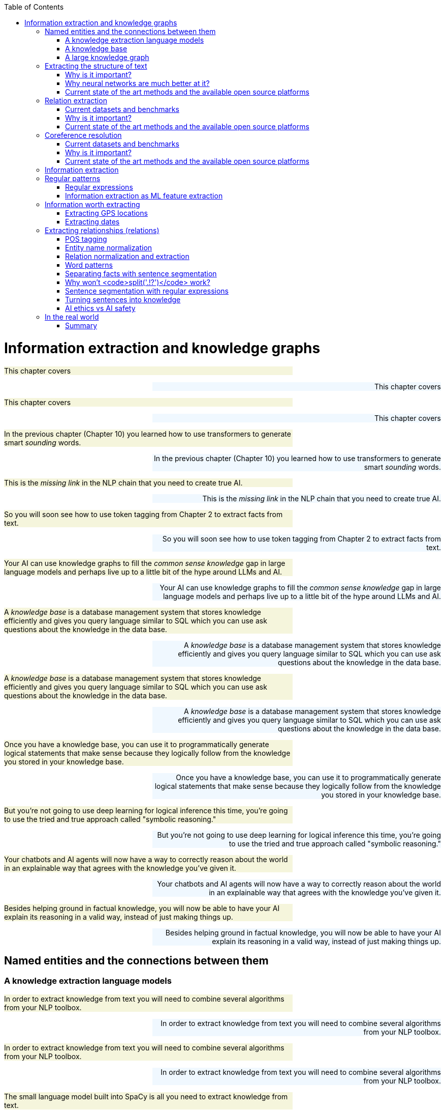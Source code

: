 
:toc: left
:toclevels: 6

++++
  <style>
  .first-sentence {
    text-align: left;
    margin-left: 0%;
    margin-right: auto;
    width: 66%;
    background: Beige;
  }
  .last-sentence {
    text-align: right;
    margin-left: auto;
    margin-right: 0%;
    width: 66%;
    background: AliceBlue;
  }
  </style>
++++
= Information extraction and knowledge graphs
[.first-sentence]
This chapter covers

[.last-sentence]
This chapter covers

[.first-sentence]
This chapter covers

[.last-sentence]
This chapter covers

[.first-sentence]
In the previous chapter (Chapter 10) you learned how to use transformers to generate smart _sounding_ words.

[.last-sentence]
In the previous chapter (Chapter 10) you learned how to use transformers to generate smart _sounding_ words.

[.first-sentence]
This is the _missing link_ in the NLP chain that you need to create true AI.

[.last-sentence]
This is the _missing link_ in the NLP chain that you need to create true AI.

[.first-sentence]
So you will soon see how to use token tagging from Chapter 2 to extract facts from text.

[.last-sentence]
So you will soon see how to use token tagging from Chapter 2 to extract facts from text.

[.first-sentence]
Your AI can use knowledge graphs to fill the _common sense knowledge_ gap in large language models and perhaps live up to a little bit of the hype around LLMs and AI.

[.last-sentence]
Your AI can use knowledge graphs to fill the _common sense knowledge_ gap in large language models and perhaps live up to a little bit of the hype around LLMs and AI.

[.first-sentence]
A _knowledge base_ is a database management system that stores knowledge efficiently and gives you query language similar to SQL which you can use ask questions about the knowledge in the data base.

[.last-sentence]
A _knowledge base_ is a database management system that stores knowledge efficiently and gives you query language similar to SQL which you can use ask questions about the knowledge in the data base.

[.first-sentence]
A _knowledge base_ is a database management system that stores knowledge efficiently and gives you query language similar to SQL which you can use ask questions about the knowledge in the data base.

[.last-sentence]
A _knowledge base_ is a database management system that stores knowledge efficiently and gives you query language similar to SQL which you can use ask questions about the knowledge in the data base.

[.first-sentence]
Once you have a knowledge base, you can use it to programmatically generate logical statements that make sense because they logically follow from the knowledge you stored in your knowledge base.

[.last-sentence]
Once you have a knowledge base, you can use it to programmatically generate logical statements that make sense because they logically follow from the knowledge you stored in your knowledge base.

[.first-sentence]
But you're not going to use deep learning for logical inference this time, you're going to use the tried and true approach called "symbolic reasoning."

[.last-sentence]
But you're not going to use deep learning for logical inference this time, you're going to use the tried and true approach called "symbolic reasoning."

[.first-sentence]
Your chatbots and AI agents will now have a way to correctly reason about the world in an explainable way that agrees with the knowledge you've given it.

[.last-sentence]
Your chatbots and AI agents will now have a way to correctly reason about the world in an explainable way that agrees with the knowledge you've given it.

[.first-sentence]
Besides helping ground in factual knowledge, you will now be able to have your AI explain its reasoning in a valid way, instead of just making things up.

[.last-sentence]
Besides helping ground in factual knowledge, you will now be able to have your AI explain its reasoning in a valid way, instead of just making things up.

== Named entities and the connections between them
=== A knowledge extraction language models
[.first-sentence]
In order to extract knowledge from text you will need to combine several algorithms from your NLP toolbox.

[.last-sentence]
In order to extract knowledge from text you will need to combine several algorithms from your NLP toolbox.

[.first-sentence]
In order to extract knowledge from text you will need to combine several algorithms from your NLP toolbox.

[.last-sentence]
In order to extract knowledge from text you will need to combine several algorithms from your NLP toolbox.

[.first-sentence]
The small language model built into SpaCy is all you need to extract knowledge from text.

[.last-sentence]
The small language model built into SpaCy is all you need to extract knowledge from text.

[.first-sentence]
If you examine the output at each stage of the process you can understand it better and sometimes catch bugs before they corrupt your knowledge base.

[.last-sentence]
If you examine the output at each stage of the process you can understand it better and sometimes catch bugs before they corrupt your knowledge base.

[.first-sentence]
The first step in extracting knowledge about some__thing__ is to find the _things_ in your text.

[.last-sentence]
The first step in extracting knowledge about some__thing__ is to find the _things_ in your text.

[.first-sentence]
So this will usually be the first algorithm in your pipeline, the SpaCy `nlp` tokenizer and tagger:

[.last-sentence]
So this will usually be the first algorithm in your pipeline, the SpaCy `nlp` tokenizer and tagger:

[.first-sentence]
SpaCy keeps track of the named entities in the `ents` attribute of a Doc object.

[.last-sentence]
SpaCy keeps track of the named entities in the `ents` attribute of a Doc object.

[.first-sentence]
Unfortunately it only finds 3 names entities, and skips a word in Gebru's paper title.

[.last-sentence]
Unfortunately it only finds 3 names entities, and skips a word in Gebru's paper title.

[.first-sentence]
So you need to identify all the nouns in your

[.last-sentence]
So you need to identify all the nouns in your

[.first-sentence]
So you need to identify all the nouns in your

[.last-sentence]
So you need to identify all the nouns in your

[.first-sentence]
You'd like your machine to extract pieces of information and facts from text so it can know a little bit about what a user is saying.

[.last-sentence]
You'd like your machine to extract pieces of information and facts from text so it can know a little bit about what a user is saying.

[.first-sentence]
Easier said that done.

[.last-sentence]
Easier said that done.

[.first-sentence]
To trigger correct actions with natural language you need something an NLU pipeline or parser that is little less fuzzy than a transformer or large language model.

[.last-sentence]
To trigger correct actions with natural language you need something an NLU pipeline or parser that is little less fuzzy than a transformer or large language model.

[.first-sentence]
Once you have a _dependency tree_ of the hierarchy of grammatical relationships between words you have a way to process the logical meaning of a sentence.

[.last-sentence]
Once you have a _dependency tree_ of the hierarchy of grammatical relationships between words you have a way to process the logical meaning of a sentence.

[.first-sentence]
And the chatbot should know that it can expand or _resolve_ that word by replacing it with that person's username or other identifying information.

[.last-sentence]
And the chatbot should know that it can expand or _resolve_ that word by replacing it with that person's username or other identifying information.

[.first-sentence]
Likewise you need your chatbot to recognize that Monday is one of the days of the week (another kind of named entity called an "event") and be able to find it on the calendar.

[.last-sentence]
Likewise you need your chatbot to recognize that Monday is one of the days of the week (another kind of named entity called an "event") and be able to find it on the calendar.

[.first-sentence]
For the chatbot to respond properly to that simple request, you also need it to extract the relation between the named entity "me" and the command "remind."

[.last-sentence]
For the chatbot to respond properly to that simple request, you also need it to extract the relation between the named entity "me" and the command "remind."

[.first-sentence]
And you need to teach the chatbot that reminders happen in the future, so it should find the soonest upcoming Monday to create the reminder.

[.last-sentence]
And you need to teach the chatbot that reminders happen in the future, so it should find the soonest upcoming Monday to create the reminder.

[.first-sentence]
A typical sentence may contain several named entities of various types, such as geographic entities, organizations, people, political entities, times (including dates), artifacts, events, and natural phenomena.

[.last-sentence]
A typical sentence may contain several named entities of various types, such as geographic entities, organizations, people, political entities, times (including dates), artifacts, events, and natural phenomena.

[.first-sentence]
And a sentence can contain several relations, too -- facts about the relationship between the named entities in the sentence.

[.last-sentence]
And a sentence can contain several relations, too -- facts about the relationship between the named entities in the sentence.

=== A knowledge base
[.first-sentence]
Besides just extracting information from the text of a user statement, you can also use information extraction to help your chatbot train itself!

[.last-sentence]
Besides just extracting information from the text of a user statement, you can also use information extraction to help your chatbot train itself!

[.first-sentence]
That knowledge base can later be queried to help your chatbot make informed decisions or inferences about the world.

[.last-sentence]
That knowledge base can later be queried to help your chatbot make informed decisions or inferences about the world.

[.first-sentence]
Chatbots can also store knowledge about the current user "session" or conversation.

[.last-sentence]
Chatbots can also store knowledge about the current user "session" or conversation.

[.first-sentence]
Commercial chatbot APIs, such as IBM's Watson or Amazon's Lex, typically store context separate from the global knowledge base of facts that it uses to support conversations with all the other users.

[.last-sentence]
Commercial chatbot APIs, such as IBM's Watson or Amazon's Lex, typically store context separate from the global knowledge base of facts that it uses to support conversations with all the other users.

[.first-sentence]
Context can include facts about the user, the chatroom or channel, or the weather and news for that moment in time.

[.last-sentence]
Context can include facts about the user, the chatroom or channel, or the weather and news for that moment in time.

[.first-sentence]
An example of self-knowledge is the history of all the things the chatbot has already said to someone, such as the questions it has already asked of the user. That way it won't repeat itself.

[.last-sentence]
An example of self-knowledge is the history of all the things the chatbot has already said to someone, such as the questions it has already asked of the user. That way it won't repeat itself.

[.first-sentence]
So that's the goal for this chapter, teaching your bot to understand what it reads.

[.last-sentence]
So that's the goal for this chapter, teaching your bot to understand what it reads.

[.first-sentence]
Then your bot can use that knowledge to make decisions and say smart stuff about the world.

[.last-sentence]
Then your bot can use that knowledge to make decisions and say smart stuff about the world.

[.first-sentence]
In addition to the simple task of recognizing numbers and dates in text, you'd like your bot to be able to extract more general information about the world.

[.last-sentence]
In addition to the simple task of recognizing numbers and dates in text, you'd like your bot to be able to extract more general information about the world.

[.first-sentence]
For example, you'd like it to be able to learn from natural language documents such as this sentence from Wikipedia:

[.last-sentence]
For example, you'd like it to be able to learn from natural language documents such as this sentence from Wikipedia:

[.first-sentence]
_In 1983, Stanislav Petrov, a lieutenant colonel of the Soviet Air Defense Forces, saved the world from nuclear war._

[.last-sentence]
_In 1983, Stanislav Petrov, a lieutenant colonel of the Soviet Air Defense Forces, saved the world from nuclear war._

[.first-sentence]
_In 1983, Stanislav Petrov, a lieutenant colonel of the Soviet Air Defense Forces, saved the world from nuclear war._

[.last-sentence]
_In 1983, Stanislav Petrov, a lieutenant colonel of the Soviet Air Defense Forces, saved the world from nuclear war._

[.first-sentence]
If you were to take notes in a history class after reading or hearing something like that, you'd probably paraphrase things and create connections in your brain between concepts or words.

[.last-sentence]
If you were to take notes in a history class after reading or hearing something like that, you'd probably paraphrase things and create connections in your brain between concepts or words.

[.first-sentence]
This could be stored in a data structure something like this:

[.last-sentence]
This could be stored in a data structure something like this:

[.first-sentence]
This is an example of two named entity nodes ('Stanislav Petrov' and 'lieutenant colonel') and a relation or connection ('is a') between them in a knowledge graph or knowledge base.

[.last-sentence]
This is an example of two named entity nodes ('Stanislav Petrov' and 'lieutenant colonel') and a relation or connection ('is a') between them in a knowledge graph or knowledge base.

[.first-sentence]
Historically these RDF triplets were stored in XML files, but they can be stored in any file format or database that can hold a graph of triplets in the form of `(subject, relation, object)`.

[.last-sentence]
Historically these RDF triplets were stored in XML files, but they can be stored in any file format or database that can hold a graph of triplets in the form of `(subject, relation, object)`.

[.first-sentence]
A collection of these triplets is a knowledge graph.

[.last-sentence]
A collection of these triplets is a knowledge graph.

[.first-sentence]
Figure 11.1 is a graphic representation of the knowledge graph you'd like to extract from a sentence like that.

[.last-sentence]
Figure 11.1 is a graphic representation of the knowledge graph you'd like to extract from a sentence like that.

[.first-sentence]
The red edge and node in this knowledge graph represents a fact that could not be directly extracted from the statement about Stanislav.

[.last-sentence]
The red edge and node in this knowledge graph represents a fact that could not be directly extracted from the statement about Stanislav.

[.first-sentence]
It can also be called querying a knowledge base, analogous to querying a relational database.

[.last-sentence]
It can also be called querying a knowledge base, analogous to querying a relational database.

[.first-sentence]
For this particular inference or query about Stanislov's military ranks, your knowledge graph would have to already contain facts about militaries and military ranks.

[.last-sentence]
For this particular inference or query about Stanislov's military ranks, your knowledge graph would have to already contain facts about militaries and military ranks.

[.first-sentence]
You might even say that questions about occupational rank would be "above the pay grade" of a bot that only knew how to classify documents according to randomly allocated topics.footnote:[See chapter 4 if you've forgotten about how random topic allocation can be.]

[.last-sentence]
You might even say that questions about occupational rank would be "above the pay grade" of a bot that only knew how to classify documents according to randomly allocated topics.footnote:[See chapter 4 if you've forgotten about how random topic allocation can be.]

[.first-sentence]
It may not be obvious how big a deal this is, but it is a _BIG_ deal.

[.last-sentence]
It may not be obvious how big a deal this is, but it is a _BIG_ deal.

[.first-sentence]
We take common sense knowledge for granted in our everyday conversations.

[.last-sentence]
We take common sense knowledge for granted in our everyday conversations.

[.first-sentence]
Humans start acquiring much of their common sense knowledge even before they acquire language skill.

[.last-sentence]
Humans start acquiring much of their common sense knowledge even before they acquire language skill.

[.first-sentence]
And some of that knowledge is instinct, hard-coded into our DNA.footnote:[There are hard-coded common-sense knowledge bases out there for you to build on. Google Scholar is your friend in this knowledge graph search.]

[.last-sentence]
And some of that knowledge is instinct, hard-coded into our DNA.footnote:[There are hard-coded common-sense knowledge bases out there for you to build on. Google Scholar is your friend in this knowledge graph search.]

[.first-sentence]
All kinds of factual relationships exist between things and people, such as "kind-of", "is-used-for", "has-a", "is-famous-for", "was-born", and "has-profession."

[.last-sentence]
All kinds of factual relationships exist between things and people, such as "kind-of", "is-used-for", "has-a", "is-famous-for", "was-born", and "has-profession."

[.first-sentence]
NELL, the Carnegie Mellon Never Ending Language Learning bot is focused almost entirely on the task of extracting information about the `'kind-of'` relationship.

[.last-sentence]
NELL, the Carnegie Mellon Never Ending Language Learning bot is focused almost entirely on the task of extracting information about the `'kind-of'` relationship.

[.first-sentence]
Most knowledge bases normalize the strings that define these relationships, so that "kind of" and "type of" would be assigned a normalized string or ID to represent that particular relation.

[.last-sentence]
Most knowledge bases normalize the strings that define these relationships, so that "kind of" and "type of" would be assigned a normalized string or ID to represent that particular relation.

[.first-sentence]
Synonyms for "Stanislav Petrov", like "S. Petrov" and "Lt Col Petrov", would also be assigned to that same ID, if the NLP pipeline suspected they referred to the same person.

[.last-sentence]
Synonyms for "Stanislav Petrov", like "S. Petrov" and "Lt Col Petrov", would also be assigned to that same ID, if the NLP pipeline suspected they referred to the same person.

[.first-sentence]
A knowledge base can be used to build a practical type of chatbot called a _question answering system_ (QA system).

[.last-sentence]
A knowledge base can be used to build a practical type of chatbot called a _question answering system_ (QA system).

[.first-sentence]
We talk more about question answering chatbots in the next chapter.

[.last-sentence]
We talk more about question answering chatbots in the next chapter.

=== A large knowledge graph
[.first-sentence]
If you've ever heard of a "mind map" they can give a pretty good mental model of what knowledge graphs are: connections between concepts in your mind.

[.last-sentence]
If you've ever heard of a "mind map" they can give a pretty good mental model of what knowledge graphs are: connections between concepts in your mind.

[.first-sentence]
This is one small portion of the latest NELL knoweldge graph, the first 150 entities out of about three million:

[.last-sentence]
This is one small portion of the latest NELL knoweldge graph, the first 150 entities out of about three million:

[.first-sentence]
The NLPiA2 Python package has several utilities for making the NELL knowledge graph a bit easier to wrap your head around.

[.last-sentence]
The NLPiA2 Python package has several utilities for making the NELL knowledge graph a bit easier to wrap your head around.

[.first-sentence]
Later in the chapter you'll see the details about how these work so you can prettify whatever knowledge graph you are working with.

[.last-sentence]
Later in the chapter you'll see the details about how these work so you can prettify whatever knowledge graph you are working with.

[.first-sentence]
The entity names are very precise and well defined within a hierarchy, like paths for a file or name-spaced variable names in Python.

[.last-sentence]
The entity names are very precise and well defined within a hierarchy, like paths for a file or name-spaced variable names in Python.

[.first-sentence]
To simplify things further, you can eliminate the namespacing hierarchy and focus on just the last name in the hierarchy.

[.last-sentence]
To simplify things further, you can eliminate the namespacing hierarchy and focus on just the last name in the hierarchy.

[.first-sentence]
The `nlpia2.nell` module simplifies the names of things even further.

[.last-sentence]
The `nlpia2.nell` module simplifies the names of things even further.

[.first-sentence]
Otherwise the names of entities can fill up the width of the plot and crowd each other out.

[.last-sentence]
Otherwise the names of entities can fill up the width of the plot and crowd each other out.

[.first-sentence]
NELL scrapes text from Twitter, so the spelling and wording of facts can be quite varied.

[.last-sentence]
NELL scrapes text from Twitter, so the spelling and wording of facts can be quite varied.

[.first-sentence]
However, in NELL, just as in Word2vec token identifiers, proper names are joined with underscore ("\_") characters.

[.last-sentence]
However, in NELL, just as in Word2vec token identifiers, proper names are joined with underscore ("\_") characters.

[.first-sentence]
Entity and relation names are like variable names in Python.

[.last-sentence]
Entity and relation names are like variable names in Python.

[.first-sentence]
They give you one piece of information about an entity (object) in the world.

[.last-sentence]
They give you one piece of information about an entity (object) in the world.

[.first-sentence]
As a minimum a knowledge triple consists of an entity, relation and value.

[.last-sentence]
As a minimum a knowledge triple consists of an entity, relation and value.

[.first-sentence]
The "value" is the object of the relationship and is a named entity just as the subject ("entity") of the triple is.

[.last-sentence]
The "value" is the object of the relationship and is a named entity just as the subject ("entity") of the triple is.

[.first-sentence]
Because NELL crowdsources the curation of the knowledge base, you also have a probability or confidence value that you can use to make inference on conflicting pieces of information.

[.last-sentence]
Because NELL crowdsources the curation of the knowledge base, you also have a probability or confidence value that you can use to make inference on conflicting pieces of information.

[.first-sentence]
The last column provides the source of the data a list of all the texts that created the fact.

[.last-sentence]
The last column provides the source of the data a list of all the texts that created the fact.

[.first-sentence]
NELL contains facts about more than 800 unique relations and more than 2 million entities.

[.last-sentence]
NELL contains facts about more than 800 unique relations and more than 2 million entities.

[.first-sentence]
There's even a "latitudelongitude" relation that you could use to verify any facts related to the location of things.

[.last-sentence]
There's even a "latitudelongitude" relation that you could use to verify any facts related to the location of things.

== Extracting the structure of text
[.first-sentence]
In the previous section, you learned how to recognize and tag named entities in text.

[.last-sentence]
In the previous section, you learned how to recognize and tag named entities in text.

[.first-sentence]
This will help your bots become a bit smarter about how they interpret sentences and act on them.

[.last-sentence]
This will help your bots become a bit smarter about how they interpret sentences and act on them.

[.first-sentence]
But wait, you're probably wondering why sentence diagrams are so important.

[.last-sentence]
But wait, you're probably wondering why sentence diagrams are so important.

[.first-sentence]
We need to create that understanding in bots so they can be used to do the same things you do without thinking:

[.last-sentence]
We need to create that understanding in bots so they can be used to do the same things you do without thinking:

[.first-sentence]
Basically, dependency parsing will help your NLP pipelines for all those applications mentioned in Chapter 1... better.

[.last-sentence]
Basically, dependency parsing will help your NLP pipelines for all those applications mentioned in Chapter 1... better.

[.first-sentence]
Jakub Konrád and his teammates at CTU Prague won the $1M SocialBot prize in 2021 with this approach.footnote:["Alquist 4.0: Towards Social Intelligence Using Generative Models and Dialogue Personalization" (https://arxiv.org/pdf/2109.07968.pdf)]

[.last-sentence]
Jakub Konrád and his teammates at CTU Prague won the $1M SocialBot prize in 2021 with this approach.footnote:["Alquist 4.0: Towards Social Intelligence Using Generative Models and Dialogue Personalization" (https://arxiv.org/pdf/2109.07968.pdf)]

[.first-sentence]
Dependency parsing, as the name suggests, relies on "dependencies" between the words in a sentence to extract information.

[.last-sentence]
Dependency parsing, as the name suggests, relies on "dependencies" between the words in a sentence to extract information.

[.first-sentence]
There are 37 "dependent" relations that a word could possibly have, and these relations are adapted from the *Universal Stanford Dependencies system*.

[.last-sentence]
There are 37 "dependent" relations that a word could possibly have, and these relations are adapted from the *Universal Stanford Dependencies system*.

[.first-sentence]
This technique can be really useful in rule-based information extraction, especially in chatbots.

[.last-sentence]
This technique can be really useful in rule-based information extraction, especially in chatbots.

[.first-sentence]
Similarly, it can also infer that it needs to do this on Monday.

[.last-sentence]
Similarly, it can also infer that it needs to do this on Monday.

[.first-sentence]
This way, all the chatbot needs to do to pinpoint the exact information it is looking for is to examine the dependencies between the words.

[.last-sentence]
This way, all the chatbot needs to do to pinpoint the exact information it is looking for is to examine the dependencies between the words.

[.first-sentence]
This kind of a rule-based algorithm is surprisingly powerful for general tasks in chatbots and other word-processing apps.

[.last-sentence]
This kind of a rule-based algorithm is surprisingly powerful for general tasks in chatbots and other word-processing apps.

=== Why is it important?
[.first-sentence]
Like in the example we discussed before, dependency parsing can play a really useful role in any application that tries to extract organized information from text.

[.last-sentence]
Like in the example we discussed before, dependency parsing can play a really useful role in any application that tries to extract organized information from text.

[.first-sentence]
Sometimes, the dependency relations can be converted into semantic tags/labels between the words, and this task is called *Semantic Role labelling*.

[.last-sentence]
Sometimes, the dependency relations can be converted into semantic tags/labels between the words, and this task is called *Semantic Role labelling*.

=== Why neural networks are much better at it?
=== Current state of the art methods and the available open source platforms
[.first-sentence]
Dependency parsing: spaCy and Huggingface transformers have been the most popular libraries for Dependency parsing, though Allen AI's parser is also catching up with their performance.

[.last-sentence]
Dependency parsing: spaCy and Huggingface transformers have been the most popular libraries for Dependency parsing, though Allen AI's parser is also catching up with their performance.

[.first-sentence]
We will experiment with a few of them below:

[.last-sentence]
We will experiment with a few of them below:

[.first-sentence]
You can see above that every token's relation, syntactic head, syntactic children, and the meaning of the relation are printed out.

[.last-sentence]
You can see above that every token's relation, syntactic head, syntactic children, and the meaning of the relation are printed out.

[.first-sentence]
You can also use it to extract relation triplets by identifying the tokens with "nsubj", "ROOT", and "dobj" dependencies.

[.last-sentence]
You can also use it to extract relation triplets by identifying the tokens with "nsubj", "ROOT", and "dobj" dependencies.

[.first-sentence]
Constituency parsing: Berkeley Neural Parser and Stanza have been the go-to options for the extraction of constituency relations in text.

[.last-sentence]
Constituency parsing: Berkeley Neural Parser and Stanza have been the go-to options for the extraction of constituency relations in text.

[.first-sentence]
Let us explore them below:

[.last-sentence]
Let us explore them below:

[.first-sentence]
1) Berkeley Neural Parser:

[.last-sentence]
1) Berkeley Neural Parser:

[.first-sentence]
After downloading the packages, we can test it out with a sample sentence.

[.last-sentence]
After downloading the packages, we can test it out with a sample sentence.

[.first-sentence]
But we will be adding benepar to spaCy's pipeline first.

[.last-sentence]
But we will be adding benepar to spaCy's pipeline first.

[.first-sentence]
In the example above, we generated a parse string for the test sentence. The parse string includes various phrases and the POS tags of the tokens in the sentence. Some common tags you may notice in our parse string are NP ("Noun Phrase"), VP ("Verb Phrase"), S ("Sentence"), and PP ("Prepositional Phrase").

[.last-sentence]
In the example above, we generated a parse string for the test sentence. The parse string includes various phrases and the POS tags of the tokens in the sentence. Some common tags you may notice in our parse string are NP ("Noun Phrase"), VP ("Verb Phrase"), S ("Sentence"), and PP ("Prepositional Phrase").

[.first-sentence]
You can use this module to identify all the phrases in the sentence and use them in sentence simplification and/or summarization.

[.last-sentence]
You can use this module to identify all the phrases in the sentence and use them in sentence simplification and/or summarization.

== Relation extraction
[.first-sentence]
Relation extraction is the process of identifying connections between named entities in any text.

[.last-sentence]
Relation extraction is the process of identifying connections between named entities in any text.

[.first-sentence]
This is suitable for processing large and generally unknown texts like Wikipedia articles and news entries.

[.last-sentence]
This is suitable for processing large and generally unknown texts like Wikipedia articles and news entries.

=== Current datasets and benchmarks
[.first-sentence]
*1) TACRED*

[.last-sentence]
*1) TACRED*

[.first-sentence]
*1) TACRED*

[.last-sentence]
*1) TACRED*

[.first-sentence]
The TAC Relation Extraction Dataset is a large scale dataset built with newswire and web text corpus.

[.last-sentence]
The TAC Relation Extraction Dataset is a large scale dataset built with newswire and web text corpus.

[.first-sentence]
Over the past few years, efforts to address TACRED's limitations such as data quality and ambiguity in relation classes has given rise to datasets like Re-TACRED and DocRED.

[.last-sentence]
Over the past few years, efforts to address TACRED's limitations such as data quality and ambiguity in relation classes has given rise to datasets like Re-TACRED and DocRED.

[.first-sentence]
*2) DocRED*

[.last-sentence]
*2) DocRED*

[.first-sentence]
*2) DocRED*

[.last-sentence]
*2) DocRED*

[.first-sentence]
The Document Relation Extraction Dataset is the largest human-annotated dataset for document level relation extraction, where the model is required to go over multiple sentences in order to extract the relations between entities.

[.last-sentence]
The Document Relation Extraction Dataset is the largest human-annotated dataset for document level relation extraction, where the model is required to go over multiple sentences in order to extract the relations between entities.

[.first-sentence]
Compiled using Wikidata and Wikipedia, this dataset is considered the de-facto benchmark for relation extraction methods along with TACRED due to its generalizability and size.

[.last-sentence]
Compiled using Wikidata and Wikipedia, this dataset is considered the de-facto benchmark for relation extraction methods along with TACRED due to its generalizability and size.

[.first-sentence]
*3) SemEval Task-8 dataset*

[.last-sentence]
*3) SemEval Task-8 dataset*

[.first-sentence]
*3) SemEval Task-8 dataset*

[.last-sentence]
*3) SemEval Task-8 dataset*

[.first-sentence]
The SemEval Task-8 dataset is a triplet extraction dataset with over 10,000 entries, each having one of 9 semantic relations between its entities.

[.last-sentence]
The SemEval Task-8 dataset is a triplet extraction dataset with over 10,000 entries, each having one of 9 semantic relations between its entities.

[.first-sentence]
Though a much simpler dataset than TACRED and having only a few relation labels, this dataset is known for the quality of its sentence data and labels which is a big issue when it comes to TACRED, DocRED, and Re-TACRED.

[.last-sentence]
Though a much simpler dataset than TACRED and having only a few relation labels, this dataset is known for the quality of its sentence data and labels which is a big issue when it comes to TACRED, DocRED, and Re-TACRED.

=== Why is it important?
[.first-sentence]
Relation extraction finds widespread application in finance and military, due to its significance in Information Extraction and Knowledge graph completion.

[.last-sentence]
Relation extraction finds widespread application in finance and military, due to its significance in Information Extraction and Knowledge graph completion.

[.first-sentence]
Traditionally considered a triplet extraction task, relation extraction methods are now venturing beyond duplet and triplet relations and are finding extensive usage in medical industry in the form of drug combo extraction and hormone chain identification.

[.last-sentence]
Traditionally considered a triplet extraction task, relation extraction methods are now venturing beyond duplet and triplet relations and are finding extensive usage in medical industry in the form of drug combo extraction and hormone chain identification.

=== Current state of the art methods and the available open source platforms
[.first-sentence]
Over the past few years, experiments with Deep Neural Networks have given strong results on triplet extraction and subsequently most of the research on the topic now follow neural methods.

[.last-sentence]
Over the past few years, experiments with Deep Neural Networks have given strong results on triplet extraction and subsequently most of the research on the topic now follow neural methods.

[.first-sentence]
In this section, we will be discussing two recent neural relation extraction methods which have reported state of the art results on TACRED and DocRED.

[.last-sentence]
In this section, we will be discussing two recent neural relation extraction methods which have reported state of the art results on TACRED and DocRED.

[.first-sentence]
*1) LUKE:*

[.last-sentence]
*1) LUKE:*

[.first-sentence]
*1) LUKE:*

[.last-sentence]
*1) LUKE:*

[.first-sentence]
TODO add description and code

[.last-sentence]
TODO add description and code

[.first-sentence]
TODO add description and code

[.last-sentence]
TODO add description and code

[.first-sentence]
*2) Typed entity markers*

[.last-sentence]
*2) Typed entity markers*

[.first-sentence]
*2) Typed entity markers*

[.last-sentence]
*2) Typed entity markers*

[.first-sentence]
The concept of Typed entity markers was developed as an improvement over LUKE and other neural relation extraction frameworks.

[.last-sentence]
The concept of Typed entity markers was developed as an improvement over LUKE and other neural relation extraction frameworks.

[.first-sentence]
Consider the example below:

[.last-sentence]
Consider the example below:

[.first-sentence]
Sentence:"John Smith works at Tangible AI"

[.last-sentence]
Sentence:"John Smith works at Tangible AI"

[.first-sentence]
Sentence:"John Smith works at Tangible AI"

[.last-sentence]
Sentence:"John Smith works at Tangible AI"

[.first-sentence]
Entities and their tags: John Smith (PERSON), Tangible AI (ORGANIZATION)

[.last-sentence]
Entities and their tags: John Smith (PERSON), Tangible AI (ORGANIZATION)

[.first-sentence]
Entities and their tags: John Smith (PERSON), Tangible AI (ORGANIZATION)

[.last-sentence]
Entities and their tags: John Smith (PERSON), Tangible AI (ORGANIZATION)

[.first-sentence]
Sentence with typed entities: "^/PER/John Smith^ works at ^/ORG/Tangible AI^"

[.last-sentence]
Sentence with typed entities: "^/PER/John Smith^ works at ^/ORG/Tangible AI^"

[.first-sentence]
Sentence with typed entities: "^/PER/John Smith^ works at ^/ORG/Tangible AI^"

[.last-sentence]
Sentence with typed entities: "^/PER/John Smith^ works at ^/ORG/Tangible AI^"

[.first-sentence]
Following the example above, the sentence with typed entities is fed into the classification model with relations as its labels.

[.last-sentence]
Following the example above, the sentence with typed entities is fed into the classification model with relations as its labels.

[.first-sentence]
As you may have guessed, NER is a necessary step before this process, for which we will be using spaCy as shown below:

[.last-sentence]
As you may have guessed, NER is a necessary step before this process, for which we will be using spaCy as shown below:

== Coreference resolution
[.first-sentence]
Imagine you're running NER on a text, and you obtain the list of entities that the model has recognized.

[.last-sentence]
Imagine you're running NER on a text, and you obtain the list of entities that the model has recognized.

[.first-sentence]
This is where *Coreference resolution* comes in handy because it identifies all the mentions of a noun in a sentence, helping us keep a track of all the pronouns and avoid multiple metions.

[.last-sentence]
This is where *Coreference resolution* comes in handy because it identifies all the mentions of a noun in a sentence, helping us keep a track of all the pronouns and avoid multiple metions.

=== Current datasets and benchmarks
[.first-sentence]
*1) Ontonotes 5.0:*

[.last-sentence]
*1) Ontonotes 5.0:*

[.first-sentence]
Available in three languages(English, Chinese, and Arabic), this dataset is the de facto benchmark for identifying coreferences in the industry.

[.last-sentence]
Available in three languages(English, Chinese, and Arabic), this dataset is the de facto benchmark for identifying coreferences in the industry.

[.first-sentence]
*2) Winograd schema challenge:*

[.last-sentence]
*2) Winograd schema challenge:*

[.first-sentence]
This task is called the Winograd schema challenge, also framed as "Commonsense reasoning" or "Commonsense inference" problem.

[.last-sentence]
This task is called the Winograd schema challenge, also framed as "Commonsense reasoning" or "Commonsense inference" problem.

=== Why is it important?
[.first-sentence]
Duplicate mentions is a big problem not only in *NER*, but *Relation extraction*, *Information extraction*, *Semantic parsing*, and many other tasks.

[.last-sentence]
Duplicate mentions is a big problem not only in *NER*, but *Relation extraction*, *Information extraction*, *Semantic parsing*, and many other tasks.

[.first-sentence]
Resolving all the pronouns saves the time and effort to extract the information associated with them.

[.last-sentence]
Resolving all the pronouns saves the time and effort to extract the information associated with them.

[.first-sentence]
Moreover, it also helps us identify which entity or term is being talked about the most in a text, helping us assign importance to certain words over others.

[.last-sentence]
Moreover, it also helps us identify which entity or term is being talked about the most in a text, helping us assign importance to certain words over others.

[.first-sentence]
This technique has been experimented in *Topic modelling* and in constructing *knowledge graphs*.

[.last-sentence]
This technique has been experimented in *Topic modelling* and in constructing *knowledge graphs*.

=== Current state of the art methods and the available open source platforms
[.first-sentence]
1) spaCy and NeuralCoref

[.last-sentence]
1) spaCy and NeuralCoref

[.first-sentence]
1) spaCy and NeuralCoref

[.last-sentence]
1) spaCy and NeuralCoref

[.first-sentence]
NeuralCoref 4.0 is currently the fastest entity resolver available open-source.

[.last-sentence]
NeuralCoref 4.0 is currently the fastest entity resolver available open-source.

[.first-sentence]
It can be used as an extension to spaCy, as shown below:

[.last-sentence]
It can be used as an extension to spaCy, as shown below:

[.first-sentence]
On running the code above, you'll get a list of indices in an array.

[.last-sentence]
On running the code above, you'll get a list of indices in an array.

[.first-sentence]
These are the indices of the words which the model identifies to be mentionings of the same noun phrases.

[.last-sentence]
These are the indices of the words which the model identifies to be mentionings of the same noun phrases.

[.first-sentence]
2) AllenNLP's Entity resolver

[.last-sentence]
2) AllenNLP's Entity resolver

[.first-sentence]
2) AllenNLP's Entity resolver

[.last-sentence]
2) AllenNLP's Entity resolver

[.first-sentence]
AllenNLP also provides a highly effective open source pipeline for Coreference resolution, though it is known to be much slower compared to NeuralCoref has a high memory requirement.

[.last-sentence]
AllenNLP also provides a highly effective open source pipeline for Coreference resolution, though it is known to be much slower compared to NeuralCoref has a high memory requirement.

[.first-sentence]
Let us see how it works:

[.last-sentence]
Let us see how it works:

== Information extraction
[.first-sentence]
So you've learned that "information extraction" is converting unstructured text into structured information stored in a knowledge base or knowledge graph.

[.last-sentence]
So you've learned that "information extraction" is converting unstructured text into structured information stored in a knowledge base or knowledge graph.

[.first-sentence]
Information extraction is part of an area of research called natural language understanding (NLU), though that term is often used synonymously with natural language processing (NLP).

[.last-sentence]
Information extraction is part of an area of research called natural language understanding (NLU), though that term is often used synonymously with natural language processing (NLP).

[.first-sentence]
Information extraction and NLU is a different kind of learning than you may think of when researching data science.

[.last-sentence]
Information extraction and NLU is a different kind of learning than you may think of when researching data science.

[.first-sentence]
Nonetheless, machine learning techniques are often used to train the information extractor.

[.last-sentence]
Nonetheless, machine learning techniques are often used to train the information extractor.

== Regular patterns
[.first-sentence]
You need a pattern-matching algorithm that can identify sequences of characters or words that match the pattern so you can "extract" them from a longer string of text.

[.last-sentence]
You need a pattern-matching algorithm that can identify sequences of characters or words that match the pattern so you can "extract" them from a longer string of text.

[.first-sentence]
Say you wanted to find some common greeting words, such as "Hi", "Hello", and "Yo", at the beginning of a statement. You might do it something like this:

[.last-sentence]
Say you wanted to find some common greeting words, such as "Hi", "Hello", and "Yo", at the beginning of a statement. You might do it something like this:

[.first-sentence]
And here's how it would work:

[.last-sentence]
And here's how it would work:

[.first-sentence]
And here's how it would work:

[.last-sentence]
And here's how it would work:

[.first-sentence]
You can probably see how tedious programming a pattern matching algorithm this way would be.

[.last-sentence]
You can probably see how tedious programming a pattern matching algorithm this way would be.

[.first-sentence]
And it's tricky to specify all the "delimiters", such as punctuation, white space, or the beginnings and ends of strings (NULL characters) that are on either sides of words you're looking for.

[.last-sentence]
And it's tricky to specify all the "delimiters", such as punctuation, white space, or the beginnings and ends of strings (NULL characters) that are on either sides of words you're looking for.

[.first-sentence]
You could probably come up with a way to allow you to specify different words or strings you want to look for without hard-coding them into Python expressions like this.

[.last-sentence]
You could probably come up with a way to allow you to specify different words or strings you want to look for without hard-coding them into Python expressions like this.

[.first-sentence]
But that's a lot of work.

[.last-sentence]
But that's a lot of work.

[.first-sentence]
Fortunately that work has already been done!

[.last-sentence]
Fortunately that work has already been done!

[.first-sentence]
So let's use them to define your patterns instead of deeply nested Python `if` statements.

[.last-sentence]
So let's use them to define your patterns instead of deeply nested Python `if` statements.

=== Regular expressions
[.first-sentence]
Regular expressions are a strings written in a special computer language that you can use to specify algorithms.

[.last-sentence]
Regular expressions are a strings written in a special computer language that you can use to specify algorithms.

[.first-sentence]
This NLP application is an extension of their original use for compiling and interpreting formal languages (computer languages).

[.last-sentence]
This NLP application is an extension of their original use for compiling and interpreting formal languages (computer languages).

[.first-sentence]
Regular expressions define a _finite state machine_ or FSM -- a tree of "if-then" decisions about a sequence of symbols, such as the `find_greeting()` function in listing 11.1.

[.last-sentence]
Regular expressions define a _finite state machine_ or FSM -- a tree of "if-then" decisions about a sequence of symbols, such as the `find_greeting()` function in listing 11.1.

[.first-sentence]
They can also be called _formal grammars_ to distinguish them from natural language grammar rules you learned in elementary school.

[.last-sentence]
They can also be called _formal grammars_ to distinguish them from natural language grammar rules you learned in elementary school.

[.first-sentence]
In computer science and mathematics, the word "grammar" refers to the set of rules that determine whether or a sequence of symbols is a valid member of a language, often called a computer language or formal language.

[.last-sentence]
In computer science and mathematics, the word "grammar" refers to the set of rules that determine whether or a sequence of symbols is a valid member of a language, often called a computer language or formal language.

[.first-sentence]
You probably want to review appendix B if you aren't familiar with basic regular expression syntax and symbols such as `r'.\*'` and `r'a-z'`.

[.last-sentence]
You probably want to review appendix B if you aren't familiar with basic regular expression syntax and symbols such as `r'.\*'` and `r'a-z'`.

=== Information extraction as ML feature extraction
[.first-sentence]
So you're back where you started in chapter 1, where we first mentioned regular expressions.

[.last-sentence]
So you're back where you started in chapter 1, where we first mentioned regular expressions.

[.first-sentence]
Because your statistical or data-driven approach to NLP has limits.

[.last-sentence]
Because your statistical or data-driven approach to NLP has limits.

[.first-sentence]
You want your machine learning pipeline to be able to do some basic things, such as answer logical questions, or perform actions such as scheduling meetings based on NLP instructions.

[.last-sentence]
You want your machine learning pipeline to be able to do some basic things, such as answer logical questions, or perform actions such as scheduling meetings based on NLP instructions.

[.first-sentence]
And it can work for a broad range of problems.

[.last-sentence]
And it can work for a broad range of problems.

[.first-sentence]
Pattern matching (and regular expressions) continue to be the state-of-the art approach for information extraction (more commonly called _information retrieval_).

[.last-sentence]
Pattern matching (and regular expressions) continue to be the state-of-the art approach for information extraction (more commonly called _information retrieval_).

[.first-sentence]
And these patterns and features are still employed in even the most advanced natural language machine learning pipelines such as Google's Assistant, Siri, Amazon Alexa, and other state-of-the-art "bots."

[.last-sentence]
And these patterns and features are still employed in even the most advanced natural language machine learning pipelines such as Google's Assistant, Siri, Amazon Alexa, and other state-of-the-art "bots."

[.first-sentence]
Information extraction is used to find statements and information that you might want your chatbot to have "on the tip of its tongue."

[.last-sentence]
Information extraction is used to find statements and information that you might want your chatbot to have "on the tip of its tongue."

[.first-sentence]
Or you can think of it as the set of all possible things you could say that would be recognized as valid statements by an English language speaker.

[.last-sentence]
Or you can think of it as the set of all possible things you could say that would be recognized as valid statements by an English language speaker.

[.first-sentence]
And that brings us to another feature of formal grammars and finite state machines that will come in handy for NLP.

[.last-sentence]
And that brings us to another feature of formal grammars and finite state machines that will come in handy for NLP.

[.first-sentence]
Any formal grammar can be used by a machine in two ways:

[.last-sentence]
Any formal grammar can be used by a machine in two ways:

[.first-sentence]
Not only can you use patterns (regular expressions) for extracting information from natural language, but you can also use them in a chatbot that wants to "say" things that match that pattern!

[.last-sentence]
Not only can you use patterns (regular expressions) for extracting information from natural language, but you can also use them in a chatbot that wants to "say" things that match that pattern!

[.first-sentence]
We show you how to do this with a package called `rstr` footnote:[See the web page titled "leapfrogdevelopment / rstr — Bitbucket" (https://bitbucket.org/leapfrogdevelopment/rstr/).] for some of your information extraction patterns here.

[.last-sentence]
We show you how to do this with a package called `rstr` footnote:[See the web page titled "leapfrogdevelopment / rstr — Bitbucket" (https://bitbucket.org/leapfrogdevelopment/rstr/).] for some of your information extraction patterns here.

[.first-sentence]
This formal grammar and finite state machine approach to pattern matching has some other awesome features.

[.last-sentence]
This formal grammar and finite state machine approach to pattern matching has some other awesome features.

[.first-sentence]
It will never get caught in a perpetual loop... as long as you don't use some of the advanced features of regular expression engines that allow you to "cheat" and incorporate loops into your FSM.

[.last-sentence]
It will never get caught in a perpetual loop... as long as you don't use some of the advanced features of regular expression engines that allow you to "cheat" and incorporate loops into your FSM.

[.first-sentence]
So you'll stick to regular expressions that don't require these "look-back" or "look-ahead" cheats.

[.last-sentence]
So you'll stick to regular expressions that don't require these "look-back" or "look-ahead" cheats.

[.first-sentence]
There are no "go backs" or "do overs" for train passengers, or for strict regular expressions.

[.last-sentence]
There are no "go backs" or "do overs" for train passengers, or for strict regular expressions.

== Information worth extracting
[.first-sentence]
Some keystone bits of quantitative information are worth the effort of "hand-crafted" regular expressions:

[.last-sentence]
Some keystone bits of quantitative information are worth the effort of "hand-crafted" regular expressions:

[.first-sentence]
Some keystone bits of quantitative information are worth the effort of "hand-crafted" regular expressions:

[.last-sentence]
Some keystone bits of quantitative information are worth the effort of "hand-crafted" regular expressions:

[.first-sentence]
Other important pieces of natural language information require more complex patterns than are easily captured with regular expressions:

[.last-sentence]
Other important pieces of natural language information require more complex patterns than are easily captured with regular expressions:

[.first-sentence]
Other important pieces of natural language information require more complex patterns than are easily captured with regular expressions:

[.last-sentence]
Other important pieces of natural language information require more complex patterns than are easily captured with regular expressions:

=== Extracting GPS locations
[.first-sentence]
GPS locations are typical of the kinds of numerical data you'll want to extract from text using regular expressions.

[.last-sentence]
GPS locations are typical of the kinds of numerical data you'll want to extract from text using regular expressions.

[.first-sentence]
Though URLs are not technically natural language, they are often part of unstructured text data, and you'd like to extract this bit of information, so your chatbot can know about places as well as things.

[.last-sentence]
Though URLs are not technically natural language, they are often part of unstructured text data, and you'd like to extract this bit of information, so your chatbot can know about places as well as things.

[.first-sentence]
Let's use your decimal number pattern from previous examples, but let's be more restrictive and make sure the value is within the valid range for latitude (\+/- 90 deg) and longitude (+/- 180 deg).

[.last-sentence]
Let's use your decimal number pattern from previous examples, but let's be more restrictive and make sure the value is within the valid range for latitude (\+/- 90 deg) and longitude (+/- 180 deg).

[.first-sentence]
And if you sail from Greenwich England 180 deg east (+180 deg longitude), you'll reach the date line, where you're also 180 deg west (-180 deg) from Greenwich.

[.last-sentence]
And if you sail from Greenwich England 180 deg east (+180 deg longitude), you'll reach the date line, where you're also 180 deg west (-180 deg) from Greenwich.

[.first-sentence]
Numerical data is pretty easy to extract, especially if the numbers are part of a machine-readable string.

[.last-sentence]
Numerical data is pretty easy to extract, especially if the numbers are part of a machine-readable string.

[.first-sentence]
URLs and other machine-readable strings put numbers such as latitude and longitude in a predictable order, format, and units to make things easy for us.

[.last-sentence]
URLs and other machine-readable strings put numbers such as latitude and longitude in a predictable order, format, and units to make things easy for us.

[.first-sentence]
This pattern will still accept some out-of-this-world latitude and longitude values, but it gets the job done for most of the URLs you'll copy from mapping web apps such as OpenStreetMap.

[.last-sentence]
This pattern will still accept some out-of-this-world latitude and longitude values, but it gets the job done for most of the URLs you'll copy from mapping web apps such as OpenStreetMap.

[.first-sentence]
This pattern will still accept some out-of-this-world latitude and longitude values, but it gets the job done for most of the URLs you'll copy from mapping web apps such as OpenStreetMap.

[.last-sentence]
This pattern will still accept some out-of-this-world latitude and longitude values, but it gets the job done for most of the URLs you'll copy from mapping web apps such as OpenStreetMap.

[.first-sentence]
But what about dates?

[.last-sentence]
But what about dates?

[.first-sentence]
What if you want your date extractor to work in Europe and the US, where the order of day/month is often reversed?

[.last-sentence]
What if you want your date extractor to work in Europe and the US, where the order of day/month is often reversed?

=== Extracting dates
[.first-sentence]
Dates are a lot harder to extract than GPS coordinates.

[.last-sentence]
Dates are a lot harder to extract than GPS coordinates.

[.first-sentence]
But this assumption can be wrong.

[.last-sentence]
But this assumption can be wrong.

[.first-sentence]
So most date and time extractors try to work with both kinds of day/month orderings and just check to make sure it's a valid date.

[.last-sentence]
So most date and time extractors try to work with both kinds of day/month orderings and just check to make sure it's a valid date.

[.first-sentence]
Even if you were an US English speaker and you were in Brussels around Christmas, you'd probably recognize "25/12/17" as a holiday, because there are only 12 months in the year.

[.last-sentence]
Even if you were an US English speaker and you were in Brussels around Christmas, you'd probably recognize "25/12/17" as a holiday, because there are only 12 months in the year.

[.first-sentence]
This "duck-typing" approach that works in computer programming can work for natural language, too.

[.last-sentence]
This "duck-typing" approach that works in computer programming can work for natural language, too.

[.first-sentence]
You'll try your extractor or your generator, and then you'll run a validator on it to see if it makes sense.

[.last-sentence]
You'll try your extractor or your generator, and then you'll run a validator on it to see if it makes sense.

[.first-sentence]
For chatbots this is a particularly powerful approach, allowing you to combine the best of multiple natural language generators.

[.last-sentence]
For chatbots this is a particularly powerful approach, allowing you to combine the best of multiple natural language generators.

[.first-sentence]
We'll talk more about this in chapter 12.

[.last-sentence]
We'll talk more about this in chapter 12.

[.first-sentence]
A list comprehension can be used to provide a little structure to that extracted data, by converting the month, day, and year into integers and labeling that numerical information with a meaningful name.

[.last-sentence]
A list comprehension can be used to provide a little structure to that extracted data, by converting the month, day, and year into integers and labeling that numerical information with a meaningful name.

[.first-sentence]
A list comprehension can be used to provide a little structure to that extracted data, by converting the month, day, and year into integers and labeling that numerical information with a meaningful name.

[.last-sentence]
A list comprehension can be used to provide a little structure to that extracted data, by converting the month, day, and year into integers and labeling that numerical information with a meaningful name.

[.first-sentence]
Even for these simple dates, it's not possible to design a regex that can resolve all the ambiguities in the second date, "12/12."

[.last-sentence]
Even for these simple dates, it's not possible to design a regex that can resolve all the ambiguities in the second date, "12/12."

[.first-sentence]
For examle "12/12" could mean:

[.last-sentence]
For examle "12/12" could mean:

[.first-sentence]
Because month/day come before the year in US dates and in our regex, '12/12' is presumed to be December 12th of an unknown year.

[.last-sentence]
Because month/day come before the year in US dates and in our regex, '12/12' is presumed to be December 12th of an unknown year.

[.first-sentence]
You can fill in any missing numerical fields with the most recently read year using the "context" from the structured data in memory:

[.last-sentence]
You can fill in any missing numerical fields with the most recently read year using the "context" from the structured data in memory:

[.first-sentence]
This is a basic but reasonably robust way to extract date information from natural language text.

[.last-sentence]
This is a basic but reasonably robust way to extract date information from natural language text.

[.first-sentence]
And if you added some extractors for times, well, then you'd be quite the hero.

[.last-sentence]
And if you added some extractors for times, well, then you'd be quite the hero.

[.first-sentence]
There are opportunities for some hand-crafted logic to deal with edge cases and natural language names for months and even days.

[.last-sentence]
There are opportunities for some hand-crafted logic to deal with edge cases and natural language names for months and even days.

[.first-sentence]
That could be

[.last-sentence]
That could be

[.first-sentence]
Some natural language ambiguities can't be resolved, even by a human brain.

[.last-sentence]
Some natural language ambiguities can't be resolved, even by a human brain.

[.first-sentence]
But let's just make sure your date extractor can handle European day/month order by reversing month and day in your regex.

[.last-sentence]
But let's just make sure your date extractor can handle European day/month order by reversing month and day in your regex.

[.first-sentence]
That regular expression correctly extracts Turing's birth and wake dates from a Wikipedia excerpt.

[.last-sentence]
That regular expression correctly extracts Turing's birth and wake dates from a Wikipedia excerpt.

[.first-sentence]
For your regex to work on more natural language dates, such as those found in Wikipedia articles, you need to add words such as "June" (and all its abbreviations) to your date-extracting regular expression.

[.last-sentence]
For your regex to work on more natural language dates, such as those found in Wikipedia articles, you need to add words such as "June" (and all its abbreviations) to your date-extracting regular expression.

[.first-sentence]
You don't need any special symbols to indicate words (characters that go together in sequence).

[.last-sentence]
You don't need any special symbols to indicate words (characters that go together in sequence).

[.first-sentence]
You'll add these two alternative date "spellings" to your regular expression with a "big" OR (`|`) between them as a fork in your tree of decisions in the regular expression.

[.last-sentence]
You'll add these two alternative date "spellings" to your regular expression with a "big" OR (`|`) between them as a fork in your tree of decisions in the regular expression.

[.first-sentence]
Let's use some named groups to help you recognize years such as "'84" as 1984 and "08" as 2008.

[.last-sentence]
Let's use some named groups to help you recognize years such as "'84" as 1984 and "08" as 2008.

[.first-sentence]
And let's try to be a little more precise about the 4-digit years you want to match, only matching years in the future up to 2399 and in the past back to year 0.footnote:[See the web page titled "Year zero - Wikipedia" (https://en.wikipedia.org/wiki/Year_zero).]

[.last-sentence]
And let's try to be a little more precise about the 4-digit years you want to match, only matching years in the future up to 2399 and in the past back to year 0.footnote:[See the web page titled "Year zero - Wikipedia" (https://en.wikipedia.org/wiki/Year_zero).]

[.first-sentence]
Wow!

[.last-sentence]
Wow!

[.first-sentence]
Monetary values and IP addresses are examples where a more complex regular expression, with named groups, might come in handy.

[.last-sentence]
Monetary values and IP addresses are examples where a more complex regular expression, with named groups, might come in handy.

[.first-sentence]
Let's finish up your regular expression for extracting dates by adding patterns for the month names such as "June" or "Jun" in Turing's birthday on Wikipedia dates.

[.last-sentence]
Let's finish up your regular expression for extracting dates by adding patterns for the month names such as "June" or "Jun" in Turing's birthday on Wikipedia dates.

[.first-sentence]
Let's finish up your regular expression for extracting dates by adding patterns for the month names such as "June" or "Jun" in Turing's birthday on Wikipedia dates.

[.last-sentence]
Let's finish up your regular expression for extracting dates by adding patterns for the month names such as "June" or "Jun" in Turing's birthday on Wikipedia dates.

[.first-sentence]
Can you see how you might combine these regular expressions into a larger one that can handle both EU and US date formats?

[.last-sentence]
Can you see how you might combine these regular expressions into a larger one that can handle both EU and US date formats?

[.first-sentence]
And you need to include patterns for some optional separators between the day, month, and year.

[.last-sentence]
And you need to include patterns for some optional separators between the day, month, and year.

[.first-sentence]
Here's one way to do all that.

[.last-sentence]
Here's one way to do all that.

[.first-sentence]
Here's one way to do all that.

[.last-sentence]
Here's one way to do all that.

[.first-sentence]
Finally, you need to validate these dates by seeing if they can be turned into valid Python `datetime` objects.

[.last-sentence]
Finally, you need to validate these dates by seeing if they can be turned into valid Python `datetime` objects.

[.first-sentence]
Finally, you need to validate these dates by seeing if they can be turned into valid Python `datetime` objects.

[.last-sentence]
Finally, you need to validate these dates by seeing if they can be turned into valid Python `datetime` objects.

[.first-sentence]
Your date extractor appears to work OK, at least for a few simple, unambiguous dates.

[.last-sentence]
Your date extractor appears to work OK, at least for a few simple, unambiguous dates.

[.first-sentence]
And if you think you can do it better than these packages, send them a pull request!

[.last-sentence]
And if you think you can do it better than these packages, send them a pull request!

[.first-sentence]
If you just want a state of the art date extractor, statistical (machine learning) approaches will get you there faster.

[.last-sentence]
If you just want a state of the art date extractor, statistical (machine learning) approaches will get you there faster.

[.first-sentence]
The Stanford Core NLP SUTime library (https://nlp.stanford.edu/software/sutime.html) and `dateutil.parser.parse` by Google are the state of the art.

[.last-sentence]
The Stanford Core NLP SUTime library (https://nlp.stanford.edu/software/sutime.html) and `dateutil.parser.parse` by Google are the state of the art.

== Extracting relationships (relations)
[.first-sentence]
So far you've looked only at extracting tricky noun instances such as dates and GPS latitude and longitude values.

[.last-sentence]
So far you've looked only at extracting tricky noun instances such as dates and GPS latitude and longitude values.

[.first-sentence]
You'd like it to be able to relate those dates and GPS coordinates to the entities it reads about.

[.last-sentence]
You'd like it to be able to relate those dates and GPS coordinates to the entities it reads about.

[.first-sentence]
What knowledge could your brain extract from this sentence from Wikipedia:

[.last-sentence]
What knowledge could your brain extract from this sentence from Wikipedia:

[.first-sentence]
What knowledge could your brain extract from this sentence from Wikipedia:

[.last-sentence]
What knowledge could your brain extract from this sentence from Wikipedia:

[.first-sentence]
_On March 15, 1554, Desoto wrote in his journal that the Pascagoula people ranged as far north as the confluence of the Leaf and Chickasawhay rivers at 30.4, -88.5._

[.last-sentence]
_On March 15, 1554, Desoto wrote in his journal that the Pascagoula people ranged as far north as the confluence of the Leaf and Chickasawhay rivers at 30.4, -88.5._

[.first-sentence]
_On March 15, 1554, Desoto wrote in his journal that the Pascagoula people ranged as far north as the confluence of the Leaf and Chickasawhay rivers at 30.4, -88.5._

[.last-sentence]
_On March 15, 1554, Desoto wrote in his journal that the Pascagoula people ranged as far north as the confluence of the Leaf and Chickasawhay rivers at 30.4, -88.5._

[.first-sentence]
Extracting the dates and the GPS coordinates might enable you to associate that date and location with Desoto, the Pascagoula people, and two rivers whose names you can't pronounce.

[.last-sentence]
Extracting the dates and the GPS coordinates might enable you to associate that date and location with Desoto, the Pascagoula people, and two rivers whose names you can't pronounce.

[.first-sentence]
And you'd like the dates and locations to be associated with the right "things": Desoto, and the intersection of two rivers, respectively.

[.last-sentence]
And you'd like the dates and locations to be associated with the right "things": Desoto, and the intersection of two rivers, respectively.

[.first-sentence]
This is what most people think of when they hear the term natural language understanding.

[.last-sentence]
This is what most people think of when they hear the term natural language understanding.

[.first-sentence]
And the nodes of your knowledge graph are the nouns or objects found in your corpus.

[.last-sentence]
And the nodes of your knowledge graph are the nouns or objects found in your corpus.

[.first-sentence]
The pattern you're going to use to extract these relationships (or relations) is a pattern such as SUBJECT - VERB - OBJECT.

[.last-sentence]
The pattern you're going to use to extract these relationships (or relations) is a pattern such as SUBJECT - VERB - OBJECT.

[.first-sentence]
To recognize these patterns, you'll need your NLP pipeline to know the parts of speech (POS) for each word in a sentence.

[.last-sentence]
To recognize these patterns, you'll need your NLP pipeline to know the parts of speech (POS) for each word in a sentence.

=== POS tagging
[.first-sentence]
POS tagging can be accomplished with language models that contain dictionaries of words with all their possible parts of speech.

[.last-sentence]
POS tagging can be accomplished with language models that contain dictionaries of words with all their possible parts of speech.

[.first-sentence]
You'll use spaCy here because it is faster and more accurate.

[.last-sentence]
You'll use spaCy here because it is faster and more accurate.

[.first-sentence]
So to build your knowledge graph, you just need to figure out which objects (noun phrases) should be paired up.

[.last-sentence]
So to build your knowledge graph, you just need to figure out which objects (noun phrases) should be paired up.

[.first-sentence]
March 15, 1554 can be converted to a `datetime.date` object with a normalized representation.

[.last-sentence]
March 15, 1554 can be converted to a `datetime.date` object with a normalized representation.

[.first-sentence]
spaCy-parsed sentences also contain the dependency tree in a nested dictionary.

[.last-sentence]
spaCy-parsed sentences also contain the dependency tree in a nested dictionary.

[.first-sentence]
This visualization can help you find ways to use the tree to create tag patterns for relation extraction.

[.last-sentence]
This visualization can help you find ways to use the tree to create tag patterns for relation extraction.

[.first-sentence]
The dependency tree for this short sentence shows that the noun phrase "the Pascagoula" is the object of the relationship "met" for the subject "Desoto" (see figure 11.2).

[.last-sentence]
The dependency tree for this short sentence shows that the noun phrase "the Pascagoula" is the object of the relationship "met" for the subject "Desoto" (see figure 11.2).

[.first-sentence]
And both nouns are tagged as proper nouns.

[.last-sentence]
And both nouns are tagged as proper nouns.

[.first-sentence]
To create POS and word property patterns for a `spacy.matcher.Matcher`, listing all the token tags in a table is helpful.

[.last-sentence]
To create POS and word property patterns for a `spacy.matcher.Matcher`, listing all the token tags in a table is helpful.

[.first-sentence]
Here are some helper functions to make that easier:

[.last-sentence]
Here are some helper functions to make that easier:

[.first-sentence]
Now you can see the sequence of POS or TAG features that will make a good pattern.

[.last-sentence]
Now you can see the sequence of POS or TAG features that will make a good pattern.

[.first-sentence]
You could specify each of those patterns individually, or try to capture them all with some * or ? operators on "any word" patterns between your proper nouns:

[.last-sentence]
You could specify each of those patterns individually, or try to capture them all with some * or ? operators on "any word" patterns between your proper nouns:

[.first-sentence]
Patterns in spaCy are much more powerful and flexible than the preceding pseudocode, so you have to be more verbose to explain exactly the word features you'd like to match.

[.last-sentence]
Patterns in spaCy are much more powerful and flexible than the preceding pseudocode, so you have to be more verbose to explain exactly the word features you'd like to match.

[.first-sentence]
In a spaCy pattern specification you use a dictionary to capture all the tags that you want to match for each token or word.

[.last-sentence]
In a spaCy pattern specification you use a dictionary to capture all the tags that you want to match for each token or word.

[.first-sentence]
You can then extract the tagged tokens you need from your parsed sentence.

[.last-sentence]
You can then extract the tagged tokens you need from your parsed sentence.

[.first-sentence]
You can then extract the tagged tokens you need from your parsed sentence.

[.last-sentence]
You can then extract the tagged tokens you need from your parsed sentence.

[.first-sentence]
So you extracted a match from the original sentence from which you created the pattern, but what about similar sentences from Wikipedia?

[.last-sentence]
So you extracted a match from the original sentence from which you created the pattern, but what about similar sentences from Wikipedia?

[.first-sentence]
So you extracted a match from the original sentence from which you created the pattern, but what about similar sentences from Wikipedia?

[.last-sentence]
So you extracted a match from the original sentence from which you created the pattern, but what about similar sentences from Wikipedia?

[.first-sentence]
You need to add a second pattern to allow for the verb to occur after the subject and object nouns.

[.last-sentence]
You need to add a second pattern to allow for the verb to occur after the subject and object nouns.

[.first-sentence]
You need to add a second pattern to allow for the verb to occur after the subject and object nouns.

[.last-sentence]
You need to add a second pattern to allow for the verb to occur after the subject and object nouns.

[.first-sentence]
So now you have your entities and a relationship.

[.last-sentence]
So now you have your entities and a relationship.

[.first-sentence]
Then you could use these new verbs to add relationships for new proper nouns on either side.

[.last-sentence]
Then you could use these new verbs to add relationships for new proper nouns on either side.

[.first-sentence]
But you can see how you're drifting away from the original meaning of your seed relationship patterns.

[.last-sentence]
But you can see how you're drifting away from the original meaning of your seed relationship patterns.

[.first-sentence]
You can use this vector to prevent the connector verb and the proper nouns on either side from drifting too far away from the original meaning of your seed pattern.footnote:[This is the subject of active research: https://nlp.stanford.edu/pubs/structuredVS.pdf.]

[.last-sentence]
You can use this vector to prevent the connector verb and the proper nouns on either side from drifting too far away from the original meaning of your seed pattern.footnote:[This is the subject of active research: https://nlp.stanford.edu/pubs/structuredVS.pdf.]

=== Entity name normalization
[.first-sentence]
The normalized representation of an entity is usually a string, even for numerical information such as dates.

[.last-sentence]
The normalized representation of an entity is usually a string, even for numerical information such as dates.

[.first-sentence]
A normalized representation for entities enables your knowledge base to connect all the different things that happened in the world on that same date to that same node (entity) in your graph.

[.last-sentence]
A normalized representation for entities enables your knowledge base to connect all the different things that happened in the world on that same date to that same node (entity) in your graph.

[.first-sentence]
You'd do the same for other named entities.

[.last-sentence]
You'd do the same for other named entities.

[.first-sentence]
Normalization of named entities ensures that spelling and naming variations don't pollute your vocabulary of entity names with confounding, redundant names.

[.last-sentence]
Normalization of named entities ensures that spelling and naming variations don't pollute your vocabulary of entity names with confounding, redundant names.

[.first-sentence]
For example "Desoto" might be expressed in a particular document in at least five different ways:

[.last-sentence]
For example "Desoto" might be expressed in a particular document in at least five different ways:

[.first-sentence]
For example "Desoto" might be expressed in a particular document in at least five different ways:

[.last-sentence]
For example "Desoto" might be expressed in a particular document in at least five different ways:

[.first-sentence]
Similarly your normalization algorithm can choose any of these forms.

[.last-sentence]
Similarly your normalization algorithm can choose any of these forms.

[.first-sentence]
Even more importantly, the normalization should be applied consistently -- both when you write new facts to the knowledge base or when you read or query the knowledge base.

[.last-sentence]
Even more importantly, the normalization should be applied consistently -- both when you write new facts to the knowledge base or when you read or query the knowledge base.

[.first-sentence]
If you decide to change the normalization approach after the database has been populated, the data for existing entities in the knowledge should be "migrated", or altered, to adhere to the new normalization scheme.

[.last-sentence]
If you decide to change the normalization approach after the database has been populated, the data for existing entities in the knowledge should be "migrated", or altered, to adhere to the new normalization scheme.

[.first-sentence]
After all, schemaless databases are interface wrappers for relational databases under the hood.

[.last-sentence]
After all, schemaless databases are interface wrappers for relational databases under the hood.

[.first-sentence]
Your normalized entities also need "is-a" relationships to connect them to entity categories that define types or categories of entities.

[.last-sentence]
Your normalized entities also need "is-a" relationships to connect them to entity categories that define types or categories of entities.

[.first-sentence]
Like names of people or POS tags, dates and other discrete numerical objects need to be normalized if you want to incorporate them into your knowledge base.

[.last-sentence]
Like names of people or POS tags, dates and other discrete numerical objects need to be normalized if you want to incorporate them into your knowledge base.

[.first-sentence]
What about _relations_ between entities -- do they need to be stored in some normalized way?

[.last-sentence]
What about _relations_ between entities -- do they need to be stored in some normalized way?

[.first-sentence]
What about _relations_ between entities -- do they need to be stored in some normalized way?

[.last-sentence]
What about _relations_ between entities -- do they need to be stored in some normalized way?

=== Relation normalization and extraction
[.first-sentence]
Now you need to a way to normalize the relationships, to identify the kind of relationship between entities.

[.last-sentence]
Now you need to a way to normalize the relationships, to identify the kind of relationship between entities.

[.first-sentence]
And you need to write an algorithm to choose the right label for your relationship.

[.last-sentence]
And you need to write an algorithm to choose the right label for your relationship.

[.first-sentence]
And these relationships can have a hierarchical name, such as "occurred-on/approximately" and "occurred-on/exactly", to allow you to find specific relationships or categories of relationships.

[.last-sentence]
And these relationships can have a hierarchical name, such as "occurred-on/approximately" and "occurred-on/exactly", to allow you to find specific relationships or categories of relationships.

[.first-sentence]
You can adjust these confidence values each time a fact extracted from a new text corroborates or contradicts an existing fact in the database.

[.last-sentence]
You can adjust these confidence values each time a fact extracted from a new text corroborates or contradicts an existing fact in the database.

[.first-sentence]
Now you need a way to match patterns that can find these relationships.

[.last-sentence]
Now you need a way to match patterns that can find these relationships.

[.first-sentence]
Now you need a way to match patterns that can find these relationships.

[.last-sentence]
Now you need a way to match patterns that can find these relationships.

=== Word patterns
[.first-sentence]
Word patterns are just like regular expressions, but for words instead of characters.

[.last-sentence]
Word patterns are just like regular expressions, but for words instead of characters.

[.first-sentence]
A POS pattern can be used to find similar sentences where the subject and object words might change or even the relationship words.

[.last-sentence]
A POS pattern can be used to find similar sentences where the subject and object words might change or even the relationship words.

[.first-sentence]
You can use the spaCy package two different ways to match these patterns in latexmath:[O(1)] (constant time) no matter how many patterns you want to match:

[.last-sentence]
You can use the spaCy package two different ways to match these patterns in latexmath:[O(1)] (constant time) no matter how many patterns you want to match:

[.first-sentence]
You can use the spaCy package two different ways to match these patterns in latexmath:[O(1)] (constant time) no matter how many patterns you want to match:

[.last-sentence]
You can use the spaCy package two different ways to match these patterns in latexmath:[O(1)] (constant time) no matter how many patterns you want to match:

[.first-sentence]
To ensure that the new relations found in new sentences are truly analogous to the original seed (example) relationships, you often need to constrain the subject, relation, and object word meanings to be similar to those in the seed sentences.

[.last-sentence]
To ensure that the new relations found in new sentences are truly analogous to the original seed (example) relationships, you often need to constrain the subject, relation, and object word meanings to be similar to those in the seed sentences.

[.first-sentence]
They help minimize semantic drift.

[.last-sentence]
They help minimize semantic drift.

[.first-sentence]
Using semantic vector representations for words and phrases has made automatic information extraction accurate enough to build large knowledge bases automatically.

[.last-sentence]
Using semantic vector representations for words and phrases has made automatic information extraction accurate enough to build large knowledge bases automatically.

[.first-sentence]
Now you're going to see how they accomplished that.

[.last-sentence]
Now you're going to see how they accomplished that.

=== Separating facts with sentence segmentation
[.first-sentence]
We've skipped one form of information extraction or tool used in information extraction.

[.last-sentence]
We've skipped one form of information extraction or tool used in information extraction.

[.first-sentence]
But in the real world you may need to create these chunks yourself.

[.last-sentence]
But in the real world you may need to create these chunks yourself.

[.first-sentence]
Document "chunking" is useful for creating semi-structured data about documents that can make it easier to search, filter, and sort documents for information retrieval.

[.last-sentence]
Document "chunking" is useful for creating semi-structured data about documents that can make it easier to search, filter, and sort documents for information retrieval.

[.first-sentence]
The resulting segments can be phrases, sentences, quotes, paragraphs, or even entire sections of a long document.

[.last-sentence]
The resulting segments can be phrases, sentences, quotes, paragraphs, or even entire sections of a long document.

[.first-sentence]
Sentences are the most common chunk for most information extraction problems.

[.last-sentence]
Sentences are the most common chunk for most information extraction problems.

[.first-sentence]
And sentences are often self-contained packets of meaning that don't rely too much on preceding text to convey most of their information.

[.last-sentence]
And sentences are often self-contained packets of meaning that don't rely too much on preceding text to convey most of their information.

[.first-sentence]
Fortunately most languages, including English, have the concept of a sentence, a single statement with a subject and verb that says something about the world.

[.last-sentence]
Fortunately most languages, including English, have the concept of a sentence, a single statement with a subject and verb that says something about the world.

[.first-sentence]
For the chatbot pipeline, your goal is to segment documents into sentences, or statements.

[.last-sentence]
For the chatbot pipeline, your goal is to segment documents into sentences, or statements.

[.first-sentence]
In addition to facilitating information extraction, you can flag some of those statements and sentences as being part of a dialog or being suitable for replies in a dialog.

[.last-sentence]
In addition to facilitating information extraction, you can flag some of those statements and sentences as being part of a dialog or being suitable for replies in a dialog.

[.first-sentence]
And these books give your chatbot access to a much broader set of training documents to build its common sense knowledge about the world.

[.last-sentence]
And these books give your chatbot access to a much broader set of training documents to build its common sense knowledge about the world.

[.first-sentence]
Sentence segmentation is the first step in your information extraction pipeline.

[.last-sentence]
Sentence segmentation is the first step in your information extraction pipeline.

[.first-sentence]
And many of those thoughts are about real things in the real world.

[.last-sentence]
And many of those thoughts are about real things in the real world.

[.first-sentence]
One of the simplest pieces of "information" you can extract from a document are sequences of words that contain a logically cohesive statement.

[.last-sentence]
One of the simplest pieces of "information" you can extract from a document are sequences of words that contain a logically cohesive statement.

[.first-sentence]
One of the simplest pieces of "information" you can extract from a document are sequences of words that contain a logically cohesive statement.

[.last-sentence]
One of the simplest pieces of "information" you can extract from a document are sequences of words that contain a logically cohesive statement.

[.first-sentence]
The most important segments in a natural language document, after words, are sentences.

[.last-sentence]
The most important segments in a natural language document, after words, are sentences.

[.first-sentence]
And all languages have a widely shared process for generating them (a set of grammar "rules" or habits).

[.last-sentence]
And all languages have a widely shared process for generating them (a set of grammar "rules" or habits).

[.first-sentence]
But segmenting text, identifying sentence boundaries is a bit trickier than you might think.

[.last-sentence]
But segmenting text, identifying sentence boundaries is a bit trickier than you might think.

[.first-sentence]
In English, for example, no single punctuation mark or sequence of characters always marks the end of a sentence.

[.last-sentence]
In English, for example, no single punctuation mark or sequence of characters always marks the end of a sentence.

=== Why won&#8217;t &lt;code&gt;split('.!?')&lt;/code&gt; work?
[.first-sentence]
Even a human reader might have trouble finding an appropriate sentence boundary within each of the following quotes.

[.last-sentence]
Even a human reader might have trouble finding an appropriate sentence boundary within each of the following quotes.

[.first-sentence]
And if they did find multiple sentences from each, they would be wrong for four out of five of these difficult examples:

[.last-sentence]
And if they did find multiple sentences from each, they would be wrong for four out of five of these difficult examples:

[.first-sentence]
_I went to G.T.You?_

[.last-sentence]
_I went to G.T.You?_

[.first-sentence]
_I went to G.T.You?_

[.last-sentence]
_I went to G.T.You?_

[.first-sentence]
_She yelled "It's right here!" but I kept looking for a sentence boundary anyway._

[.last-sentence]
_She yelled "It's right here!" but I kept looking for a sentence boundary anyway._

[.first-sentence]
_She yelled "It's right here!" but I kept looking for a sentence boundary anyway._

[.last-sentence]
_She yelled "It's right here!" but I kept looking for a sentence boundary anyway._

[.first-sentence]
_I stared dumbfounded on as things like "How did I get here?", "Where am I?", "Am I alive?" flittered across the screen._

[.last-sentence]
_I stared dumbfounded on as things like "How did I get here?", "Where am I?", "Am I alive?" flittered across the screen._

[.first-sentence]
_I stared dumbfounded on as things like "How did I get here?", "Where am I?", "Am I alive?" flittered across the screen._

[.last-sentence]
_I stared dumbfounded on as things like "How did I get here?", "Where am I?", "Am I alive?" flittered across the screen._

[.first-sentence]
_The author wrote "'I don't think it's conscious.' Turing said."_

[.last-sentence]
_The author wrote "'I don't think it's conscious.' Turing said."_

[.first-sentence]
_The author wrote "'I don't think it's conscious.' Turing said."_

[.last-sentence]
_The author wrote "'I don't think it's conscious.' Turing said."_

[.first-sentence]
Even a human reader would have trouble finding an appropriate sentence boundary within each of these quotes and nested quotes and stories within a story.

[.last-sentence]
Even a human reader would have trouble finding an appropriate sentence boundary within each of these quotes and nested quotes and stories within a story.

[.first-sentence]
Even a human reader would have trouble finding an appropriate sentence boundary within each of these quotes and nested quotes and stories within a story.

[.last-sentence]
Even a human reader would have trouble finding an appropriate sentence boundary within each of these quotes and nested quotes and stories within a story.

[.first-sentence]
More sentence segmentation "edge cases" such as this are available at tm-town.com footnote:[See the web page titled "Natural Language Processing : TM-Town" (https://www.tm-town.com/natural-language-processing#golden_rules).] and within the nlpia.data module.

[.last-sentence]
More sentence segmentation "edge cases" such as this are available at tm-town.com footnote:[See the web page titled "Natural Language Processing : TM-Town" (https://www.tm-town.com/natural-language-processing#golden_rules).] and within the nlpia.data module.

[.first-sentence]
More sentence segmentation "edge cases" such as this are available at tm-town.com footnote:[See the web page titled "Natural Language Processing : TM-Town" (https://www.tm-town.com/natural-language-processing#golden_rules).] and within the nlpia.data module.

[.last-sentence]
More sentence segmentation "edge cases" such as this are available at tm-town.com footnote:[See the web page titled "Natural Language Processing : TM-Town" (https://www.tm-town.com/natural-language-processing#golden_rules).] and within the nlpia.data module.

[.first-sentence]
Technical text is particularly difficult to segment into sentences because engineers, scientists, and mathematicians tend to use periods and exclamation points to signify a lot of things besides the end of a sentence.

[.last-sentence]
Technical text is particularly difficult to segment into sentences because engineers, scientists, and mathematicians tend to use periods and exclamation points to signify a lot of things besides the end of a sentence.

[.first-sentence]
When we tried to find the sentence boundaries in this book, we had to manually correct several of the extracted sentences.

[.last-sentence]
When we tried to find the sentence boundaries in this book, we had to manually correct several of the extracted sentences.

[.first-sentence]
If only we wrote English like telegrams, with a "STOP" or unique punctuation mark at the end of each sentence.

[.last-sentence]
If only we wrote English like telegrams, with a "STOP" or unique punctuation mark at the end of each sentence.

[.first-sentence]
If so, it's probably based on one of the two approaches to NLP you've used throughout this book:

[.last-sentence]
If so, it's probably based on one of the two approaches to NLP you've used throughout this book:

[.first-sentence]
We use the sentence segmentation problem to revisit these two approaches by showing you how to use regular expressions as well as perceptrons to find sentence boundaries.

[.last-sentence]
We use the sentence segmentation problem to revisit these two approaches by showing you how to use regular expressions as well as perceptrons to find sentence boundaries.

[.first-sentence]
This was so we could use this book as a training and test set for your segmenters.

[.last-sentence]
This was so we could use this book as a training and test set for your segmenters.

=== Sentence segmentation with regular expressions
[.first-sentence]
Regular expressions are just a shorthand way of expressing the tree of "`if...then`" rules (regular grammar rules) for finding character patterns in strings of characters.

[.last-sentence]
Regular expressions are just a shorthand way of expressing the tree of "`if...then`" rules (regular grammar rules) for finding character patterns in strings of characters.

[.first-sentence]
Our regex or FSM has only one purpose: Identify sentence boundaries.

[.last-sentence]
Our regex or FSM has only one purpose: Identify sentence boundaries.

[.first-sentence]
If you do a web search for sentence segmenters,footnote:[See the web page titled "Python sentence segment at DuckDuckGo" (https://duckduckgo.com/?q=Python+sentence+segment&t=canonical&ia=qa).] you're likely to be pointed to various regular expressions intended to capture the most common sentence boundaries.

[.last-sentence]
If you do a web search for sentence segmenters,footnote:[See the web page titled "Python sentence segment at DuckDuckGo" (https://duckduckgo.com/?q=Python+sentence+segment&t=canonical&ia=qa).] you're likely to be pointed to various regular expressions intended to capture the most common sentence boundaries.

[.first-sentence]
Here are some of them, combined and enhanced to give you a fast, general-purpose sentence segmenter.

[.last-sentence]
Here are some of them, combined and enhanced to give you a fast, general-purpose sentence segmenter.

[.first-sentence]
The following regex would work with a few "normal" sentences.

[.last-sentence]
The following regex would work with a few "normal" sentences.

[.first-sentence]
The following regex would work with a few "normal" sentences.

[.last-sentence]
The following regex would work with a few "normal" sentences.

[.first-sentence]
Unfortunately, this `re.split` approach gobbles up the sentence-terminating token, and only retains it if it is the last character in a document or string.

[.last-sentence]
Unfortunately, this `re.split` approach gobbles up the sentence-terminating token, and only retains it if it is the last character in a document or string.

[.first-sentence]
But it does do a good job of ignoring the trickery of periods within doubly-nested quotes:

[.last-sentence]
But it does do a good job of ignoring the trickery of periods within doubly-nested quotes:

[.first-sentence]
It also ignores periods in quotes that terminate an actual sentence.

[.last-sentence]
It also ignores periods in quotes that terminate an actual sentence.

[.first-sentence]
This can be a good thing or a bad thing, depending on your information extraction steps that follow your sentence segmenter.

[.last-sentence]
This can be a good thing or a bad thing, depending on your information extraction steps that follow your sentence segmenter.

[.first-sentence]
What about abbreviated text, such as SMS messages and tweets?

[.last-sentence]
What about abbreviated text, such as SMS messages and tweets?

[.first-sentence]
Alone, the following regex could only deal with periods in SMS messages that have letters on either side, and it would safely skip over numerical values:

[.last-sentence]
Alone, the following regex could only deal with periods in SMS messages that have letters on either side, and it would safely skip over numerical values:

[.first-sentence]
Even combining these two regexes isn't enough to get more than a few right in the difficult test cases from `nlpia.data`.

[.last-sentence]
Even combining these two regexes isn't enough to get more than a few right in the difficult test cases from `nlpia.data`.

[.first-sentence]
Even combining these two regexes isn't enough to get more than a few right in the difficult test cases from `nlpia.data`.

[.last-sentence]
Even combining these two regexes isn't enough to get more than a few right in the difficult test cases from `nlpia.data`.

[.first-sentence]
You'd have to add a lot more "look-ahead" and "look-back" to improve the accuracy of a regex sentence segmenter.

[.last-sentence]
You'd have to add a lot more "look-ahead" and "look-back" to improve the accuracy of a regex sentence segmenter.

[.first-sentence]
Several packages contain such a model you can use to improve your sentence segmenter:

[.last-sentence]
Several packages contain such a model you can use to improve your sentence segmenter:

[.first-sentence]
You use the spaCy sentence segmenter (built into the parser) for most of your mission-critical applications.

[.last-sentence]
You use the spaCy sentence segmenter (built into the parser) for most of your mission-critical applications.

[.first-sentence]
DetectorMorse, by Kyle Gorman, is another good choice if you want state-of-the-art performance in a pure Python implementation that you can refine with your own training set.

[.last-sentence]
DetectorMorse, by Kyle Gorman, is another good choice if you want state-of-the-art performance in a pure Python implementation that you can refine with your own training set.

=== Turning sentences into knowledge
=== AI ethics vs AI safety
[.first-sentence]
In previous chapter you've learned a lot about the harm that AI and natural language processing are causing.

[.last-sentence]
In previous chapter you've learned a lot about the harm that AI and natural language processing are causing.

[.first-sentence]
And algorithms that minimize or mitigate much of these harms are often referred to as ethical AI.

[.last-sentence]
And algorithms that minimize or mitigate much of these harms are often referred to as ethical AI.

[.first-sentence]
And you may have also heard about the _AI control problem_ or _AI safety_ and may be confused about how it is different from AI ethics.

[.last-sentence]
And you may have also heard about the _AI control problem_ or _AI safety_ and may be confused about how it is different from AI ethics.

[.first-sentence]
The CEOs of many of the largest AI companies have publicly announced their concern about this problem:

[.last-sentence]
The CEOs of many of the largest AI companies have publicly announced their concern about this problem:

[.first-sentence]
Mitigating the risk of extinction from AI should be a global priority alongside other societal-scale risks such as pandemics and nuclear war.

[.last-sentence]
Mitigating the risk of extinction from AI should be a global priority alongside other societal-scale risks such as pandemics and nuclear war.

[.first-sentence]
Mitigating the risk of extinction from AI should be a global priority alongside other societal-scale risks such as pandemics and nuclear war.

[.last-sentence]
Mitigating the risk of extinction from AI should be a global priority alongside other societal-scale risks such as pandemics and nuclear war.

[.first-sentence]
This single sentence is so important to AI companies' businesses that more than a 100 senior managers at AI companies signed this open letter.

[.last-sentence]
This single sentence is so important to AI companies' businesses that more than a 100 senior managers at AI companies signed this open letter.

[.first-sentence]
Open AI, Microsoft, and Anthropic signed this letter, but Apple, Tesla, Facebook, Alphabet (Google), Amazon and many other AI goliaths did not.

[.last-sentence]
Open AI, Microsoft, and Anthropic signed this letter, but Apple, Tesla, Facebook, Alphabet (Google), Amazon and many other AI goliaths did not.

[.first-sentence]
And there's an ongoing public debate about the urgency and priority of _AI safety_ vs _AI ethics_.

[.last-sentence]
And there's an ongoing public debate about the urgency and priority of _AI safety_ vs _AI ethics_.

[.first-sentence]
When technology is used to create and maintain monopolies those monopolies extinguish competition from small businesses, government programs, nonprofits, and individuals supporting the disadvantaged.footnote:[from _Chokepoint Capitalism_ by Cory Efram Doctorow]

[.last-sentence]
When technology is used to create and maintain monopolies those monopolies extinguish competition from small businesses, government programs, nonprofits, and individuals supporting the disadvantaged.footnote:[from _Chokepoint Capitalism_ by Cory Efram Doctorow]

[.first-sentence]
So which one of these pressing topics are you concerned with?

[.last-sentence]
So which one of these pressing topics are you concerned with?

[.first-sentence]
And if you can find algorithms that help explain how an ML algorithm is making its harmful predictions and decisions you can use that understanding to prevent that harm.

[.last-sentence]
And if you can find algorithms that help explain how an ML algorithm is making its harmful predictions and decisions you can use that understanding to prevent that harm.

[.first-sentence]
Another area to think about is the efficiency and simplicity of your AI algorithms and NLP pipelines.

[.last-sentence]
Another area to think about is the efficiency and simplicity of your AI algorithms and NLP pipelines.

[.first-sentence]
Using occam's razor to smartly prune your neural networks will make those networks more generally intelligent, with fewer biases and mistakes.footnote:["Simon Says: Evaluating and Mitigating Bias in Pruned Neural Networks with Knowledge Distillation" 2021 by Cody Blakeney (https://arxiv.org/pdf/2106.07849.pdf)]

[.last-sentence]
Using occam's razor to smartly prune your neural networks will make those networks more generally intelligent, with fewer biases and mistakes.footnote:["Simon Says: Evaluating and Mitigating Bias in Pruned Neural Networks with Knowledge Distillation" 2021 by Cody Blakeney (https://arxiv.org/pdf/2106.07849.pdf)]

== In the real world
[.first-sentence]
Information extraction and question answering systems are used for:

[.last-sentence]
Information extraction and question answering systems are used for:

[.first-sentence]
Information extraction and question answering systems are used for:

[.last-sentence]
Information extraction and question answering systems are used for:

[.first-sentence]
Information extraction can be used to extract things such as:

[.last-sentence]
Information extraction can be used to extract things such as:

[.first-sentence]
Information extraction can be used to extract things such as:

[.last-sentence]
Information extraction can be used to extract things such as:

[.first-sentence]
Whether information is being parsed from a large corpus or from user input on the fly, being able to extract specific details and store them for later use is critical to the performance of a chatbot.

[.last-sentence]
Whether information is being parsed from a large corpus or from user input on the fly, being able to extract specific details and store them for later use is critical to the performance of a chatbot.

[.first-sentence]
With that knowledge safely shelved in a search-able structure, your chatbot will be equipped with the tools to hold its own in a conversation in a given domain.

[.last-sentence]
With that knowledge safely shelved in a search-able structure, your chatbot will be equipped with the tools to hold its own in a conversation in a given domain.

=== Summary
